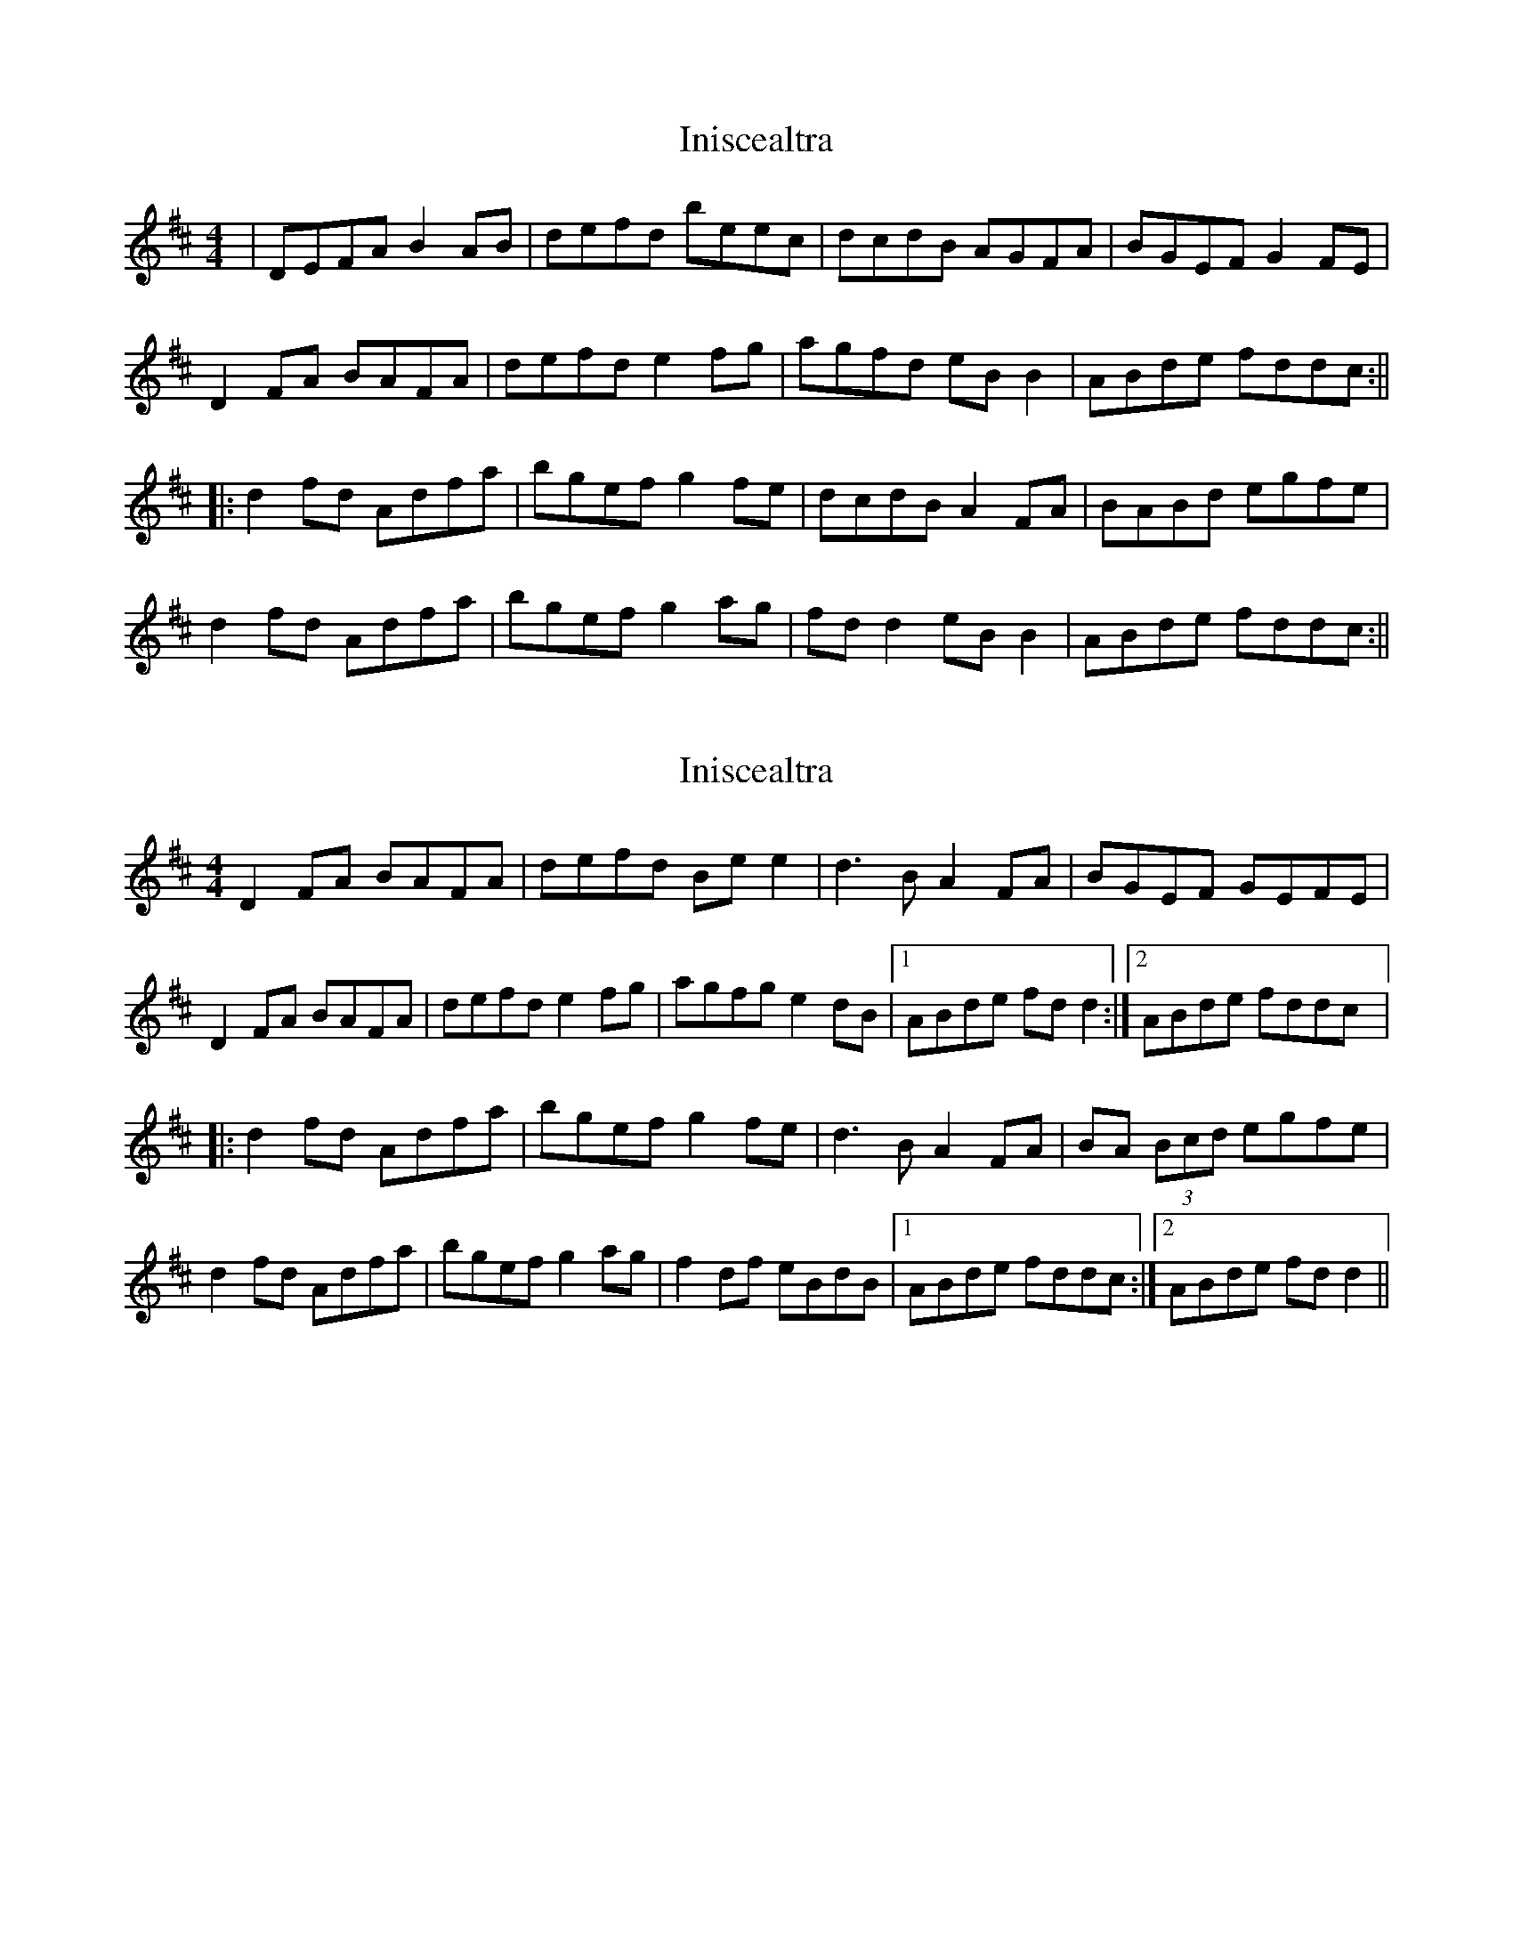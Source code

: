 X: 1
T: Iniscealtra
Z: carrie
S: https://thesession.org/tunes/1321#setting1321
R: reel
M: 4/4
L: 1/8
K: Dmaj
|DEFA B2AB|defd beec|dcdB AGFA|BGEF G2FE|
D2FA BAFA|defd e2fg|agfd eBB2|ABde fddc:||
|:d2fd Adfa|bgef g2fe|dcdB A2FA|BABd egfe|
d2fd Adfa|bgef g2ag|fdd2 eBB2|ABde fddc:||
X: 2
T: Iniscealtra
Z: CreadurMawnOrganig
S: https://thesession.org/tunes/1321#setting14660
R: reel
M: 4/4
L: 1/8
K: Dmaj
D2FA BAFA|defd Bee2|d3B A2FA|BGEF GEFE|
D2FA BAFA|defd e2fg|agfg e2dB|1ABde fdd2:|2ABde fddc|:
d2fd Adfa|bgef g2fe|d3B A2FA|BA (3Bcd egfe|
d2fd Adfa|bgef g2ag|f2df eBdB|1ABde fddc:|2ABde fdd2||
